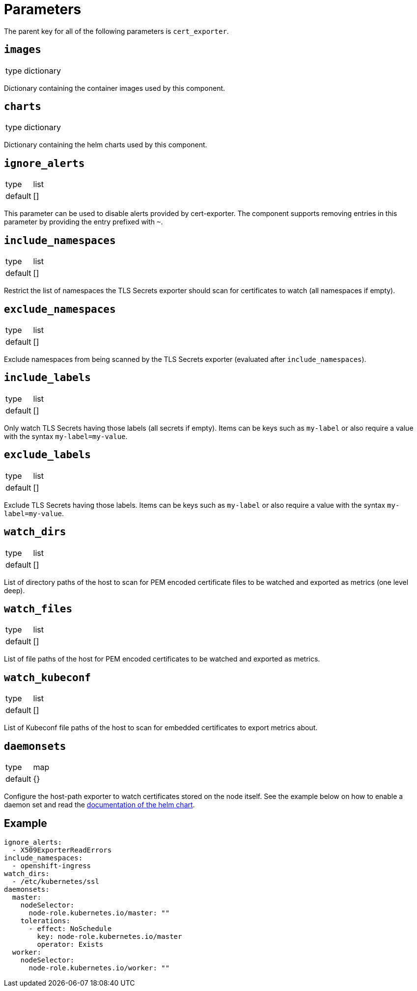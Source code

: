= Parameters

The parent key for all of the following parameters is `cert_exporter`.

== `images`

[horizontal]
type:: dictionary

Dictionary containing the container images used by this component.


== `charts`

[horizontal]
type:: dictionary

Dictionary containing the helm charts used by this component.

== `ignore_alerts`

[horizontal]
type:: list
default:: []

This parameter can be used to disable alerts provided by cert-exporter.
The component supports removing entries in this parameter by providing the entry prefixed with `~`.

== `include_namespaces`

[horizontal]
type:: list
default:: []

Restrict the list of namespaces the TLS Secrets exporter should scan for certificates to watch (all namespaces if empty).

== `exclude_namespaces`

[horizontal]
type:: list
default:: []

Exclude namespaces from being scanned by the TLS Secrets exporter (evaluated after `include_namespaces`).

== `include_labels`

[horizontal]
type:: list
default:: []

Only watch TLS Secrets having those labels (all secrets if empty).
Items can be keys such as `my-label` or also require a value with the syntax `my-label=my-value`.

== `exclude_labels`

[horizontal]
type:: list
default:: []

Exclude TLS Secrets having those labels.
Items can be keys such as `my-label` or also require a value with the syntax `my-label=my-value`.

== `watch_dirs`

[horizontal]
type:: list
default:: []

List of directory paths of the host to scan for PEM encoded certificate files to be watched and exported as metrics (one level deep).

== `watch_files`

[horizontal]
type:: list
default:: []

List of file paths of the host for PEM encoded certificates to be watched and exported as metrics.

== `watch_kubeconf`

[horizontal]
type:: list
default:: []

List of Kubeconf file paths of the host to scan for embedded certificates to export metrics about.

== `daemonsets`

[horizontal]
type:: map
default:: {}

Configure the host-path exporter to watch certificates stored on the node itself.
See the example below on how to enable a daemon set and read the https://github.com/enix/helm-charts/tree/master/charts/x509-certificate-exporter#-using-the-chart[documentation of the helm chart].

== Example

[source,yaml]
----
ignore_alerts:
  - X509ExporterReadErrors
include_namespaces:
  - openshift-ingress
watch_dirs:
  - /etc/kubernetes/ssl
daemonsets:
  master:
    nodeSelector:
      node-role.kubernetes.io/master: ""
    tolerations:
      - effect: NoSchedule
        key: node-role.kubernetes.io/master
        operator: Exists
  worker:
    nodeSelector:
      node-role.kubernetes.io/worker: ""
----
